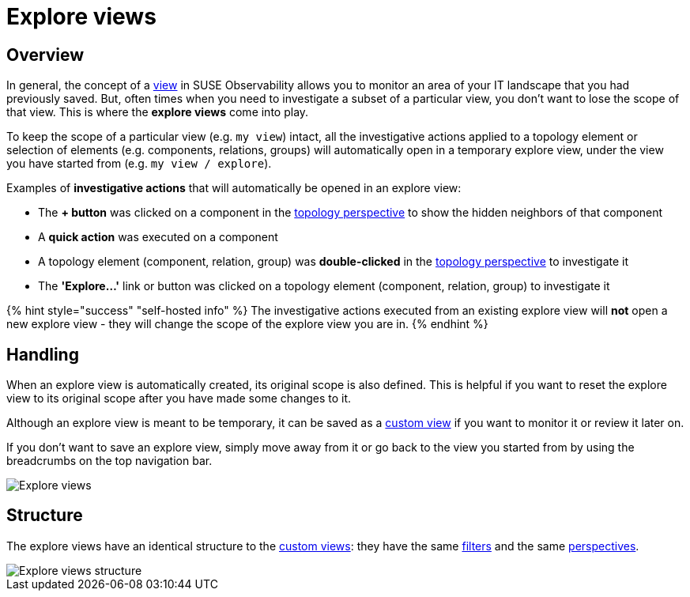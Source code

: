 = Explore views
:description: SUSE Observability

== Overview

In general, the concept of a xref:k8s-view-structure.adoc[view] in SUSE Observability allows you to monitor an area of your IT landscape that you had previously saved. But, often times when you need to investigate a subset of a particular view, you don't want to lose the scope of that view. This is where the *explore views* come into play.

To keep the scope of a particular view (e.g. `my view`) intact, all the investigative actions applied to a topology element or selection of elements (e.g. components, relations, groups) will automatically open in a temporary explore view, under the view you have started from (e.g. `my view / explore`).

Examples of *investigative actions* that will automatically be opened in an explore view:

* The *+ button* was clicked on a component in the xref:k8s-topology-perspective.adoc[topology perspective] to show the hidden neighbors of that component
* A *quick action* was executed on a component
* A topology element (component, relation, group) was *double-clicked* in the xref:k8s-topology-perspective.adoc[topology perspective] to investigate it
* The *'Explore...'* link or button was clicked on a topology element (component, relation, group) to investigate it

{% hint style="success" "self-hosted info" %}
The investigative actions executed from an existing explore view will *not* open a new explore view - they will change the scope of the explore view you are in.
{% endhint %}

== Handling

When an explore view is automatically created, its original scope is also defined. This is helpful if you want to reset the explore view to its original scope after you have made some changes to it.

Although an explore view is meant to be temporary, it can be saved as a xref:k8s-custom-views.adoc[custom view] if you want to monitor it or review it later on.

If you don't want to save an explore view, simply move away from it or go back to the view you started from by using the breadcrumbs on the top navigation bar.

image::../../.gitbook/assets/k8s/k8s-explore-views.png[Explore views]

== Structure

The explore views have an identical structure to the xref:k8s-custom-views.adoc[custom views]: they have the same link:k8s-view-structure.adoc#filters[filters] and the same link:k8s-view-structure.adoc#perspectives[perspectives].

image::../../.gitbook/assets/k8s/k8s-explore-views-structure.png[Explore views structure]
